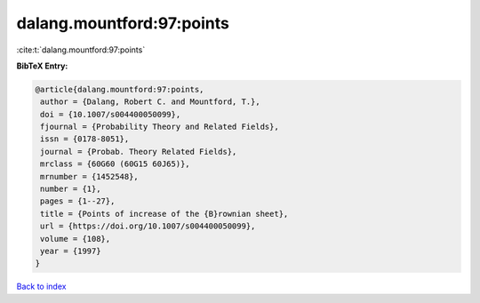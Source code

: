 dalang.mountford:97:points
==========================

:cite:t:`dalang.mountford:97:points`

**BibTeX Entry:**

.. code-block:: bibtex

   @article{dalang.mountford:97:points,
    author = {Dalang, Robert C. and Mountford, T.},
    doi = {10.1007/s004400050099},
    fjournal = {Probability Theory and Related Fields},
    issn = {0178-8051},
    journal = {Probab. Theory Related Fields},
    mrclass = {60G60 (60G15 60J65)},
    mrnumber = {1452548},
    number = {1},
    pages = {1--27},
    title = {Points of increase of the {B}rownian sheet},
    url = {https://doi.org/10.1007/s004400050099},
    volume = {108},
    year = {1997}
   }

`Back to index <../By-Cite-Keys.rst>`_
